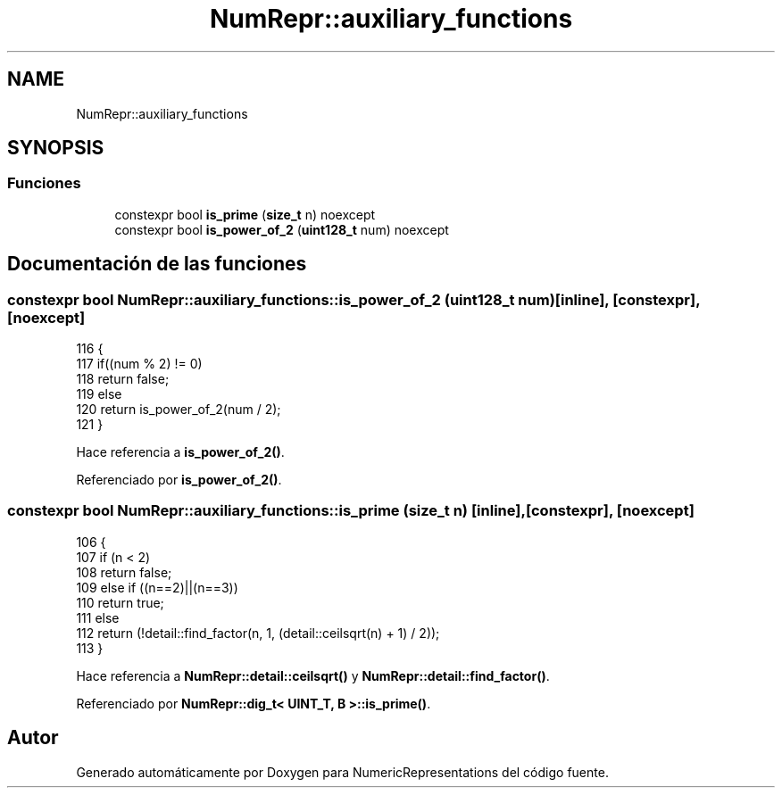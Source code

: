 .TH "NumRepr::auxiliary_functions" 3 "Martes, 29 de Noviembre de 2022" "Version 0.8" "NumericRepresentations" \" -*- nroff -*-
.ad l
.nh
.SH NAME
NumRepr::auxiliary_functions
.SH SYNOPSIS
.br
.PP
.SS "Funciones"

.in +1c
.ti -1c
.RI "constexpr bool \fBis_prime\fP (\fBsize_t\fP n) noexcept"
.br
.ti -1c
.RI "constexpr bool \fBis_power_of_2\fP (\fBuint128_t\fP num) noexcept"
.br
.in -1c
.SH "Documentación de las funciones"
.PP 
.SS "constexpr bool NumRepr::auxiliary_functions::is_power_of_2 (\fBuint128_t\fP num)\fC [inline]\fP, \fC [constexpr]\fP, \fC [noexcept]\fP"

.PP
.nf
116         {
117                 if((num % 2) != 0)
118                         return false;
119                 else
120                         return is_power_of_2(num / 2);
121         }
.fi
.PP
Hace referencia a \fBis_power_of_2()\fP\&.
.PP
Referenciado por \fBis_power_of_2()\fP\&.
.SS "constexpr bool NumRepr::auxiliary_functions::is_prime (\fBsize_t\fP n)\fC [inline]\fP, \fC [constexpr]\fP, \fC [noexcept]\fP"

.PP
.nf
106         {
107                 if (n < 2)
108                         return false;
109                 else if ((n==2)||(n==3))
110                         return true;
111                 else
112                         return (!detail::find_factor(n, 1, (detail::ceilsqrt(n) + 1) / 2));
113         }
.fi
.PP
Hace referencia a \fBNumRepr::detail::ceilsqrt()\fP y \fBNumRepr::detail::find_factor()\fP\&.
.PP
Referenciado por \fBNumRepr::dig_t< UINT_T, B >::is_prime()\fP\&.
.SH "Autor"
.PP 
Generado automáticamente por Doxygen para NumericRepresentations del código fuente\&.
